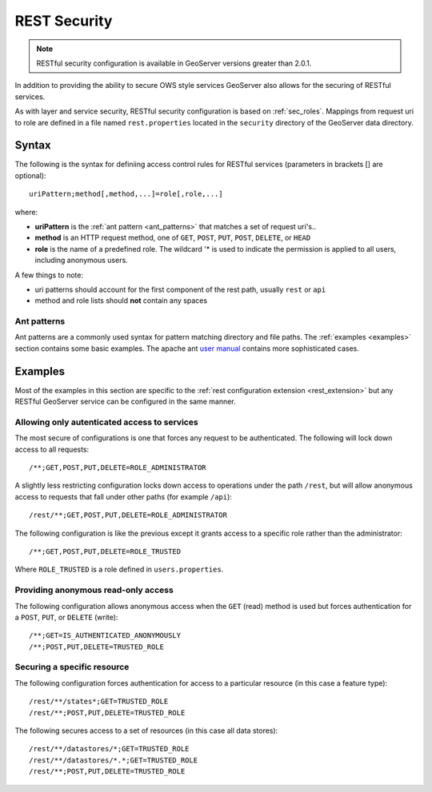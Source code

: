 .. _sec_rest:

REST Security
=============

.. note::

   RESTful security configuration is available in GeoServer versions greater than 2.0.1.

In addition to providing the ability to secure OWS style services GeoServer also allows for the securing of RESTful services.

As with layer and service security, RESTful security configuration is based on :ref:`sec_roles`. Mappings from request uri to role are defined in a file named ``rest.properties`` located in the ``security`` directory of the GeoServer data directory.

Syntax
------

The following is the syntax for definiing access control rules for RESTful services (parameters in brackets [] are optional)::

  uriPattern;method[,method,...]=role[,role,...]

where:

* **uriPattern** is the :ref:`ant pattern <ant_patterns>` that matches a set of request uri's.. 
* **method** is an HTTP request method, one of ``GET``, ``POST``, ``PUT``, ``POST``, ``DELETE``, or ``HEAD``
* **role** is the name of a predefined role. The wildcard '* is used to indicate the permission is applied to all users, including anonymous users.

A few things to note:

* uri patterns should account for the first component of the rest path, usually ``rest`` or ``api``
* method and role lists should **not** contain any spaces

.. _ant_patterns:

Ant patterns
````````````

Ant patterns are a commonly used syntax for pattern matching directory and file paths. The :ref:`examples <examples>` section contains some basic examples. The apache ant `user manual <http://ant.apache.org/manual/dirtasks.html>`_ contains more sophisticated cases.

.. _examples:

Examples
--------

Most of the examples in this section are specific to the :ref:`rest configuration extension <rest_extension>` but any RESTful GeoServer service can be configured in the same manner.

Allowing only autenticated access to services
`````````````````````````````````````````````

The most secure of configurations is one that forces any request to be authenticated. The following will lock down access to all requests::

   /**;GET,POST,PUT,DELETE=ROLE_ADMINISTRATOR

A slightly less restricting configuration locks down access to operations under the path ``/rest``, but will allow anonymous access to requests that fall under other paths (for example ``/api``)::

   /rest/**;GET,POST,PUT,DELETE=ROLE_ADMINISTRATOR

The following configuration is like the previous except it grants access to a specific role rather than the administrator::

   /**;GET,POST,PUT,DELETE=ROLE_TRUSTED

Where ``ROLE_TRUSTED`` is a role defined in ``users.properties``.

Providing anonymous read-only access
````````````````````````````````````

The following configuration allows anonymous access when the ``GET`` (read) method is used but forces authentication for a ``POST``, ``PUT``, or ``DELETE`` (write)::

   /**;GET=IS_AUTHENTICATED_ANONYMOUSLY
   /**;POST,PUT,DELETE=TRUSTED_ROLE

Securing a specific resource
````````````````````````````

The following configuration forces authentication for access to a particular resource (in this case a feature type)::

  /rest/**/states*;GET=TRUSTED_ROLE
  /rest/**;POST,PUT,DELETE=TRUSTED_ROLE

The following secures access to a set of resources (in this case all data stores)::

  /rest/**/datastores/*;GET=TRUSTED_ROLE
  /rest/**/datastores/*.*;GET=TRUSTED_ROLE
  /rest/**;POST,PUT,DELETE=TRUSTED_ROLE
